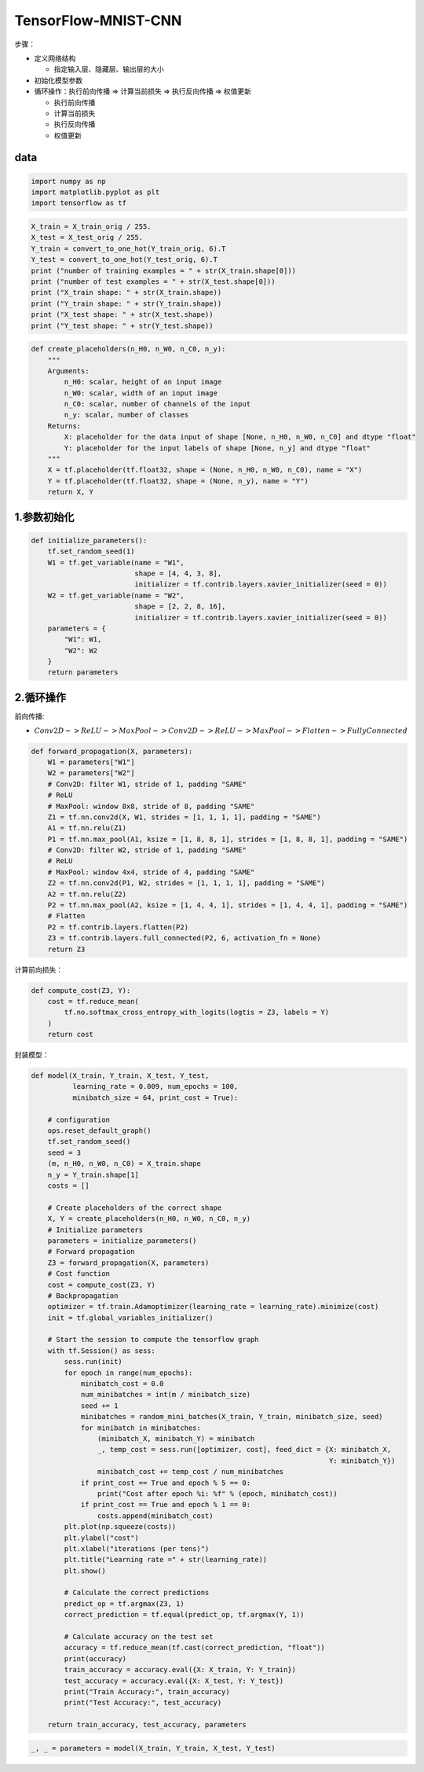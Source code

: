 .. _header-n0:

TensorFlow-MNIST-CNN
====================

步骤：

-  定义网络结构

   -  指定输入层、隐藏层、输出层的大小

-  初始化模型参数

-  循环操作：执行前向传播 => 计算当前损失 => 执行反向传播 => 权值更新

   -  执行前向传播

   -  计算当前损失

   -  执行反向传播

   -  权值更新

.. _header-n24:

data
----

.. image:: ../../../images/shoushi.png
   :alt: 

.. code:: python

   import numpy as np
   import matplotlib.pyplot as plt
   import tensorflow as tf

.. code:: python

   X_train = X_train_orig / 255.
   X_test = X_test_orig / 255.
   Y_train = convert_to_one_hot(Y_train_orig, 6).T
   Y_test = convert_to_one_hot(Y_test_orig, 6).T
   print ("number of training examples = " + str(X_train.shape[0]))
   print ("number of test examples = " + str(X_test.shape[0]))
   print ("X_train shape: " + str(X_train.shape))
   print ("Y_train shape: " + str(Y_train.shape))
   print ("X_test shape: " + str(X_test.shape))
   print ("Y_test shape: " + str(Y_test.shape))

.. code:: python

   def create_placeholders(n_H0, n_W0, n_C0, n_y):
       """
       Arguments:
           n_H0: scalar, height of an input image
           n_W0: scalar, width of an input image
           n_C0: scalar, number of channels of the input
           n_y: scalar, number of classes
       Returns:
           X: placeholder for the data input of shape [None, n_H0, n_W0, n_C0] and dtype "float"
           Y: placeholder for the input labels of shape [None, n_y] and dtype "float"
       """
       X = tf.placeholder(tf.float32, shape = (None, n_H0, n_W0, n_C0), name = "X")
       Y = tf.placeholder(tf.float32, shape = (None, n_y), name = "Y")
       return X, Y

.. _header-n31:

1.参数初始化
------------

.. code:: python

   def initialize_parameters():
       tf.set_random_seed(1)
       W1 = tf.get_variable(name = "W1", 
                            shape = [4, 4, 3, 8], 
                            initializer = tf.contrib.layers.xavier_initializer(seed = 0))
       W2 = tf.get_variable(name = "W2", 
                            shape = [2, 2, 8, 16], 
                            initializer = tf.contrib.layers.xavier_initializer(seed = 0))
       parameters = {
           "W1": W1,
           "W2": W2
       }
       return parameters

.. _header-n34:

2.循环操作
----------

前向传播:

-  :math:`Conv2D -> ReLU -> MaxPool -> Conv2D -> ReLU -> MaxPool -> Flatten -> FullyConnected`

.. code:: python

   def forward_propagation(X, parameters):
       W1 = parameters["W1"]
       W2 = parameters["W2"]
       # Conv2D: filter W1, stride of 1, padding "SAME"
       # ReLU
       # MaxPool: window 8x8, stride of 8, padding "SAME"
       Z1 = tf.nn.conv2d(X, W1, strides = [1, 1, 1, 1], padding = "SAME")
       A1 = tf.nn.relu(Z1)
       P1 = tf.nn.max_pool(A1, ksize = [1, 8, 8, 1], strides = [1, 8, 8, 1], padding = "SAME")
       # Conv2D: filter W2, stride of 1, padding "SAME"
       # ReLU
       # MaxPool: window 4x4, stride of 4, padding "SAME"
       Z2 = tf.nn.conv2d(P1, W2, strides = [1, 1, 1, 1], padding = "SAME")
       A2 = tf.nn.relu(Z2)
       P2 = tf.nn.max_pool(A2, ksize = [1, 4, 4, 1], strides = [1, 4, 4, 1], padding = "SAME")
       # Flatten
       P2 = tf.contrib.layers.flatten(P2)
       Z3 = tf.contrib.layers.full_connected(P2, 6, activation_fn = None)
       return Z3

计算前向损失：

.. code:: python

   def compute_cost(Z3, Y):
       cost = tf.reduce_mean(
           tf.no.softmax_cross_entropy_with_logits(logtis = Z3, labels = Y)
       )
       return cost

封装模型：

.. code:: python

   def model(X_train, Y_train, X_test, Y_test, 
             learning_rate = 0.009, num_epochs = 100, 
             minibatch_size = 64, print_cost = True):
       
       # configuration
       ops.reset_default_graph()
       tf.set_random_seed()
       seed = 3
       (m, n_H0, n_W0, n_C0) = X_train.shape
       n_y = Y_train.shape[1]
       costs = []

       # Create placeholders of the correct shape
       X, Y = create_placeholders(n_H0, n_W0, n_C0, n_y)
       # Initialize parameters
       parameters = initialize_parameters()
       # Forward propagation
       Z3 = forward_propagation(X, parameters)
       # Cost function
       cost = compute_cost(Z3, Y)
       # Backpropagation
       optimizer = tf.train.Adamoptimizer(learning_rate = learning_rate).minimize(cost)
       init = tf.global_variables_initializer()
       
       # Start the session to compute the tensorflow graph
       with tf.Session() as sess:
           sess.run(init)
           for epoch in range(num_epochs):
               minibatch_cost = 0.0
               num_minibatches = int(m / minibatch_size)
               seed += 1
               minibatches = random_mini_batches(X_train, Y_train, minibatch_size, seed)
               for minibatch in minibatches:
                   (minibatch_X, minibatch_Y) = minibatch
                   _, temp_cost = sess.run([optimizer, cost], feed_dict = {X: minibatch_X, 
                                                                           Y: minibatch_Y})
                   minibatch_cost += temp_cost / num_minibatches
               if print_cost == True and epoch % 5 == 0:
                   print("Cost after epoch %i: %f" % (epoch, minibatch_cost))
               if print_cost == True and epoch % 1 == 0:
                   costs.append(minibatch_cost)
           plt.plot(np.squeeze(costs))
           plt.ylabel("cost")
           plt.xlabel("iterations (per tens)")
           plt.title("Learning rate =" + str(learning_rate))
           plt.show()

           # Calculate the correct predictions
           predict_op = tf.argmax(Z3, 1)
           correct_prediction = tf.equal(predict_op, tf.argmax(Y, 1))

           # Calculate accuracy on the test set
           accuracy = tf.reduce_mean(tf.cast(correct_prediction, "float"))
           print(accuracy)
           train_accuracy = accuracy.eval({X: X_train, Y: Y_train})
           test_accuracy = accuracy.eval({X: X_test, Y: Y_test})
           print("Train Accuracy:", train_accuracy)
           print("Test Accuracy:", test_accuracy)

       return train_accuracy, test_accuracy, parameters

.. code:: python

   _, _ = parameters = model(X_train, Y_train, X_test, Y_test)
